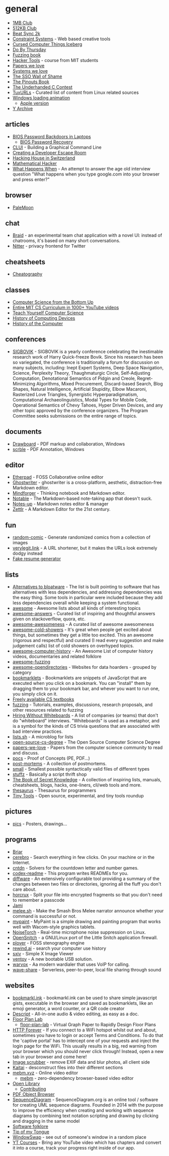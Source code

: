 * general
- [[https://1mb.club/][1MB Club]]
- [[https://512kb.club/][512KB Club]]
- [[https://git.sr.ht/~a3v/bs2k][Beat Sync 2k]]
- [[https://constraint.systems/][Constraint Systems]] - Web based creative tools
- [[https://suricrasia.online/iceberg/][Cursed Computer Things Iceberg]]
- [[https://github.com/hrs/do-by-thursday][Do By Thursday]]
- [[https://github.com/uds-se/fuzzingbook][Fuzzing book]]
- [[https://hacker-tools.github.io/][Hacker Tools]] - course from MIT students
- [[https://paperswelove.org/][Papers we love]]
- [[https://systemswe.love/][Systems we love]]
- [[https://sso.tax/][The SSO Wall of Shame]]
- [[https://pinouts.org/][The Pinouts Book]]
- [[http://www.underhanded-c.org/][The Underhanded C Contest]]
- [[https://tuxurls.com/][TuxURLs]] - Curated list of content from Linux related sources
- [[https://michaelasper.github.io/important-work/][Windows loading animation]]
  - [[https://michaelasper.github.io/important-work/apple][Apple version]]
- [[https://yarchive.net/comp/index.html][Y Archive]]

** articles
- [[https://dogber1.blogspot.com/2009/05/table-of-reverse-engineered-bios.html?m=1][BIOS Password Backdoors in Laptops]]
  - [[https://bios-pw.org/][BIOS Password Recovery]]
- [[https://blog.repl.it/clui][CLUI]] - Building a Graphical Command Line
- [[https://spin.atomicobject.com/2019/08/04/developer-escape-room-puzzles/][Creating a Developer Escape Room]]
- [[https://hack.digitalglarus.ch/hacking-and-living-in-hotel-diesbach.html][Hacking House in Switzerland]]
- [[https://www.evanmiller.org/mathematical-hacker.html][Mathematical Hacker]]
- [[https://github.com/alex/what-happens-when][What Happens When]] - An attempt to answer the age old interview question "What happens when you type google.com into your browser and press enter?"

** browser
- [[https://www.palemoon.org/][PaleMoon]]

** chat
- [[https://github.com/braidchat/braid][Braid]] - an experimental team chat application with a novel UI: instead of chatrooms, it's based on many short conversations.
- [[https://nitter.eu/][Nitter]] - privacy frontend for Twitter

** cheatsheets
- [[https://www.cheatography.com/][Cheatography]]

** classes
- [[https://www.bottomupcs.com/][Computer Science from the Bottom Up]]
- [[https://cs1000.vercel.app/][Entire MIT CS Curriculum in 1000+ YouTube videos]]
- [[https://teachyourselfcs.com/][Teach Yourself Computer Science]]
- [[https://www.cs.mcgill.ca/~cs573/fall2002/notes/lec273/][History of Computing Devices]]
- [[http://alanclements.org/COA_Students__ComputerHistoryOverview_V2.3.pdf][History of the Computer]]

** conferences
- [[http://sigbovik.org/][SIGBOVIK]] - SIGBOVIK is a yearly conference celebrating the inestimable research work of Harry Quick-freeze Bovik. Since his research has been so variegated, the conference is traditionally a forum for discussion on many subjects, including: Inept Expert Systems, Deep Space Navigation, Science, Perplexity Theory, Thaughmaturgic Circle, Self-Adjusting Computation, Denotational Semantics of Pidgin and Creole, Regret-Minimizing Algorithms, Mixed Procurement, Discard-based Search, Blog Shapes, Natural Intelligence, Artificial Stupidity, Elbow Macaroni, Rasterized Love Triangles, Synergistic Hyperparadigmatism, Computational Archaeolinguistics, Modal Types for Mobile Code, Operational Semantics of Chevy Tahoes, Hyper Driven Devices, and any other topic approved by the conference organizers. The Program Committee seeks submissions on the entire range of topics.

** documents
- [[https://www.drawboard.com/][Drawboard]] - PDF markup and collaboration, Windows
- [[https://www.scrble.com/][scrble]] - PDF Annotation, Windows

** editor
- [[http://etherpad.org/][Etherpad]] - FOSS Collaborative online editor
- [[https://github.com/wereturtle/ghostwriter][Ghostwriter]] - ghostwriter is a cross-platform, aesthetic, distraction-free Markdown editor.
- [[https://github.com/dvorka/mindforger][Mindforger]] - Thinking notebook and Markdown editor.
- [[https://github.com/notable/notable][Notable]] - The Markdown-based note-taking app that doesn't suck.
- [[https://github.com/Philip-Scott/Notes-up][Notes-up]] - Markdown notes editor & manager
- [[https://github.com/Zettlr/Zettlr][Zettlr]] - A Markdown Editor for the 21st century.

** fun
- [[https://github.com/cadin/random-comic][random-comic]] - Generate randomized comics from a collection of images
- [[https://github.com/defaultnamehere/verylegit.link][verylegit.link]] - A URL shortener, but it makes the URLs look extremely dodgy instead
- [[https://fake.jsonresume.org/][Fake resume generator]]

** lists
- [[https://github.com/mayfrost/guides/blob/master/ALTERNATIVES.md][Alternatives to bloatware]] - The list is built pointing to software that has alternatives with less dependencies, and addressing dependencies was the easy thing. Some tools in particular were included because they add less dependencies overall while keeping a system functional.
- [[https://github.com/sindresorhus/awesome][awesome]] - Awesome lists about all kinds of interesting topics
- [[https://github.com/cyberglot/awesome-answers][awesome-answers]] - Curated list of inspiring and thoughtful answers given on stackoverflow, quora, etc.
- [[https://github.com/bayandin/awesome-awesomeness][awesome-awesomeness]] - A curated list of awesome awesomeness
- [[https://github.com/hwayne/awesome-cold-showers][awesome-cold-showers]] - It's great when people get excited about things, but sometimes they get a little too excited. This an awesome (rigorous and respectful) and curated (I read every suggestion and make judgement calls) list of cold showers on overhyped topics.
- [[https://github.com/watson/awesome-computer-history][awesome-computer-history]] - An Awesome List of computer history videos, documentaries and related folklore
- [[https://github.com/secfigo/Awesome-Fuzzing][awesome-fuzzing]]
- [[https://github.com/dadulo3/awesome-opendirectories][awesome-opendirectories]] - Websites for data hoarders - grouped by category
- [[https://www.gbasil.dev/bookmarklets][bookmarklets]] - Bookmarklets are snippets of JavaScript that are executed when you click on a bookmark. You can "install" them by dragging them to your bookmark bar, and whever you want to run one, you simply click on it.
- [[https://csgordon.github.io/books.html][Freely available CS textbooks]]
- [[https://github.com/google/fuzzing][fuzzing]] -
  Tutorials, examples, discussions, research proposals, and other resources related to fuzzing
- [[https://github.com/poteto/hiring-without-whiteboards][Hiring Without Whiteboards]] - A list of companies (or teams) that don't do "whiteboard" interviews. "Whiteboards" is used as a metaphor, and is a symbol for the kinds of CS trivia questions that are associated with bad interview practices.
- [[https://lists.sh/][lists.sh]] - A microblog for lists
- [[https://github.com/mvillaloboz/open-source-cs-degree][open-source-cs-degree]] - The Open Source Computer Science Degree
- [[https://github.com/papers-we-love/papers-we-love][papers-we-love]] - Papers from the computer science community to read and discuss.
- [[https://github.com/corkami/pocs][pocs]] - Proof of Concepts (PE, PDF...)
- [[https://github.com/danluu/post-mortems][post-mortems]] - A collection of postmortems.
- [[https://github.com/mathiasbynens/small][small]] - Smallest possible syntactically valid files of different types
- [[https://github.com/0vercl0k/stuffz][stuffz]] - Basically a script thrift shop
- [[https://github.com/trimstray/the-book-of-secret-knowledge][The Book of Secret Knowledge]] - A collection of inspiring lists, manuals, cheatsheets, blogs, hacks, one-liners, cli/web tools and more.
- [[https://github.com/tindzk/thesaurus][thesaurus]] - Thesaurus for programmers
- [[https://github.com/everestpipkin/tools-list][Tiny Tools]] - Open source, experimental, and tiny tools roundup

** pictures
- [[https://github.com/corkami/pics][pics]] - Posters, drawings...

** programs
- [[https://briarproject.org/][Briar]]
- [[https://github.com/KELiON/cerebro][cerebro]] - Search everything in few clicks. On your machine or in the Internet.
- [[https://github.com/jes/cntdn][cntdn]] - Solvers for the countdown letter and number games.
- [[https://github.com/tom-doerr/codex-readme][codex-readme]] - This program writes READMEs for you.
- [[https://github.com/airbus-seclab/diffware][diffware]] - An extensively configurable tool providing a summary of the changes between two files or directories, ignoring all the fluff you don't care about.
- [[https://github.com/jesseduffield/horcrux][horcrux]] -
  Split your file into encrypted fragments so that you don't need to remember a passcode
- [[https://jami.net/][Jami]]
- [[https://github.com/sudofox/melee.sh][melee.sh]] - Make the Smash Bros Melee narrator announce whether your command is successful or not.
- [[https://github.com/mypaint/mypaint][mypaint]] - MyPaint is a simple drawing and painting program that works well with Wacom-style graphics tablets.
- [[https://github.com/noisetorch/NoiseTorch][NoiseTorch]] - Real-time microphone noise suppression on Linux.
- [[https://github.com/evilsocket/opensnitch][OpenSnitch]] - a GNU/Linux port of the Little Snitch application firewall.
- [[https://www.openstenoproject.org/plover/][plover]] - FOSS stenography engine
- [[https://www.rewind.ai/][rewind.ai]] - search your computer use history
- [[https://github.com/muennich/sxiv][sxiv]] - Simple X Image Viewer
- [[https://github.com/ventoy/Ventoy][ventoy]] - A new bootable USB solution.
- [[https://github.com/rapid7/warvox][warvox]] - Aa modern wardialer that uses VoIP for calling.
- [[https://github.com/ggerganov/wave-share][wave-share]] - Serverless, peer-to-peer, local file sharing through sound

** websites
- [[https://bookmarkl.ink/][bookmarkl.ink]] - bookmarkl.ink can be used to share simple javascript gists, executable in the browser and saved as bookmarklets, like an emoji generator, a word counter, or a QR code creator
- [[https://www.descript.com/][Descript]] - All-in-one audio & video editing, as easy as a doc.
- [[https://floorplanlab.com/][Floor Plan Lab]]
  - [[https://github.com/dcarubia/floor-plan-lab][floor-plan-lab]] - Virtual Graph Paper to Rapidly Design Floor Plans
- [[http://httpforever.com/][HTTP Forever]] - If you connect to a WiFi hotspot whilst out and about, sometimes you have to login or accept Terms and Conditions. To do that the 'captive portal' has to intercept one of your requests and inject the login page for the WiFi. This usually results in a big, red warning from your browser which you should never click through! Instead, open a new tab in your browser and come here!
- [[https://everestpipkin.github.io/image-scrubber/][Image scrubber]] - remove EXIF data and blur photos, all client side
- [[https://kaitai.io/][Kaitai]] - desconstruct files into their different sections
- [[https://mebm.xyz/][mebm.xyz]] - Online video editor
  - [[https://github.com/bwasti/mebm][mebm]] - zero-dependency browser-based video editor
- [[https://openlibrary.org/][Open Library]]
  - [[https://github.com/internetarchive/openlibrary/blob/master/CONTRIBUTING.md][Contributing]]
- [[http://brendandahl.github.io/pdf.js.utils/browser/][PDF Object Browser]]
- [[https://sequencediagram.org/][SequenceDiagram]] - SequenceDiagram.org is an online tool / software for creating UML sequence diagrams. Founded in 2014 with the purpose to improve the efficiency when creating and working with sequence diagrams by combining text notation scripting and drawing by clicking and dragging in the same model
- [[https://beza1e1.tuxen.de/lore/][Software folklore]]
- [[https://chir.ag/projects/tip-of-my-tongue/][Tip of my Tongue]]
- [[https://www.window-swap.com/][WindowSwap]] - see out of someone's window in a random place
- [[https://ytcourses.vercel.app/][YT Courses]] - Bring any YouTube video which has chapters and convert it into a course, track your progress right inside of our app.
